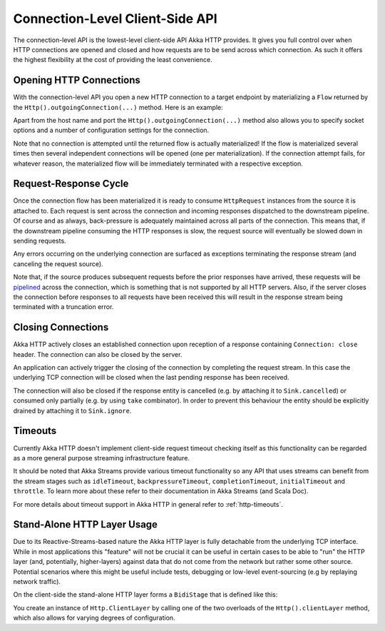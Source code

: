 .. _connection-level-api:

Connection-Level Client-Side API
================================

The connection-level API is the lowest-level client-side API Akka HTTP provides. It gives you full control over when
HTTP connections are opened and closed and how requests are to be send across which connection. As such it offers the
highest flexibility at the cost of providing the least convenience.


Opening HTTP Connections
------------------------

With the connection-level API you open a new HTTP connection to a target endpoint by materializing a ``Flow``
returned by the ``Http().outgoingConnection(...)`` method. Here is an example:

.. includecode:: ../../code/docs/http/scaladsl/HttpClientExampleSpec.scala
   :include: outgoing-connection-example

Apart from the host name and port the ``Http().outgoingConnection(...)`` method also allows you to specify socket options
and a number of configuration settings for the connection.

Note that no connection is attempted until the returned flow is actually materialized! If the flow is materialized
several times then several independent connections will be opened (one per materialization).
If the connection attempt fails, for whatever reason, the materialized flow will be immediately terminated with a
respective exception.


Request-Response Cycle
----------------------

Once the connection flow has been materialized it is ready to consume ``HttpRequest`` instances from the source it is
attached to. Each request is sent across the connection and incoming responses dispatched to the downstream pipeline.
Of course and as always, back-pressure is adequately maintained across all parts of the
connection. This means that, if the downstream pipeline consuming the HTTP responses is slow, the request source will
eventually be slowed down in sending requests.

Any errors occurring on the underlying connection are surfaced as exceptions terminating the response stream (and
canceling the request source).

Note that, if the source produces subsequent requests before the prior responses have arrived, these requests will be
pipelined__ across the connection, which is something that is not supported by all HTTP servers.
Also, if the server closes the connection before responses to all requests have been received this will result in the
response stream being terminated with a truncation error.

__ http://en.wikipedia.org/wiki/HTTP_pipelining


Closing Connections
-------------------

Akka HTTP actively closes an established connection upon reception of a response containing ``Connection: close`` header.
The connection can also be closed by the server.

An application can actively trigger the closing of the connection by completing the request stream. In this case the
underlying TCP connection will be closed when the last pending response has been received.

The connection will also be closed if the response entity is cancelled (e.g. by attaching it to ``Sink.cancelled``)
or consumed only partially (e.g. by using ``take`` combinator). In order to prevent this behaviour the entity should be
explicitly drained by attaching it to ``Sink.ignore``.


Timeouts
--------

Currently Akka HTTP doesn't implement client-side request timeout checking itself as this functionality can be regarded
as a more general purpose streaming infrastructure feature.

It should be noted that Akka Streams provide various timeout functionality so any API that uses streams can benefit
from the stream stages such as ``idleTimeout``, ``backpressureTimeout``, ``completionTimeout``, ``initialTimeout``
and ``throttle``. To learn more about these refer to their documentation in Akka Streams (and Scala Doc).

For more details about timeout support in Akka HTTP in general refer to :ref:`http-timeouts`.


.. _http-client-layer:

Stand-Alone HTTP Layer Usage
----------------------------

Due to its Reactive-Streams-based nature the Akka HTTP layer is fully detachable from the underlying TCP
interface. While in most applications this "feature" will not be crucial it can be useful in certain cases to be able
to "run" the HTTP layer (and, potentially, higher-layers) against data that do not come from the network but rather
some other source. Potential scenarios where this might be useful include tests, debugging or low-level event-sourcing
(e.g by replaying network traffic).

On the client-side the stand-alone HTTP layer forms a ``BidiStage`` that is defined like this:

.. includecode2:: /../../akka-http-core/src/main/scala/akka/http/scaladsl/Http.scala
   :snippet: client-layer

You create an instance of ``Http.ClientLayer`` by calling one of the two overloads of the ``Http().clientLayer`` method,
which also allows for varying degrees of configuration.